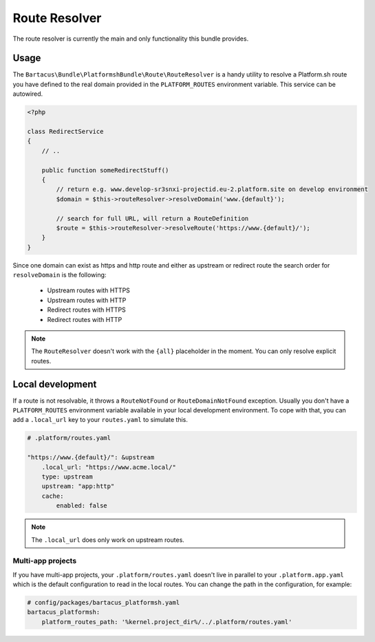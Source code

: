 ==============
Route Resolver
==============

The route resolver is currently the main and only functionality this bundle provides.

Usage
=====

The ``Bartacus\Bundle\PlatformshBundle\Route\RouteResolver`` is a handy utility to resolve a Platform.sh route you have defined to the real domain provided in the ``PLATFORM_ROUTES`` environment variable. This service can be autowired.

.. code-block:: php

    <?php

    class RedirectService
    {
        // ..

        public function someRedirectStuff()
        {
            // return e.g. www.develop-sr3snxi-projectid.eu-2.platform.site on develop environment
            $domain = $this->routeResolver->resolveDomain('www.{default}');

            // search for full URL, will return a RouteDefinition
            $route = $this->routeResolver->resolveRoute('https://www.{default}/');
        }
    }

Since one domain can exist as https and http route and either as upstream or redirect route the search order for ``resolveDomain`` is the following:

    * Upstream routes with HTTPS
    * Upstream routes with HTTP
    * Redirect routes with HTTPS
    * Redirect routes with HTTP

.. note::

    The ``RouteResolver`` doesn't work with the ``{all}`` placeholder in the moment. You can only resolve explicit routes.

Local development
=================

If a route is not resolvable, it throws a ``RouteNotFound`` or ``RouteDomainNotFound`` exception. Usually you don't have a ``PLATFORM_ROUTES`` environment variable available in your local development environment. To cope with that, you can add a ``.local_url`` key to your ``routes.yaml`` to simulate this.

.. code-block:: yaml

    # .platform/routes.yaml

    "https://www.{default}/": &upstream
        .local_url: "https://www.acme.local/"
        type: upstream
        upstream: "app:http"
        cache:
            enabled: false

.. note::

    The ``.local_url`` does only work on upstream routes.

Multi-app projects
------------------

If you have multi-app projects, your ``.platform/routes.yaml`` doesn't live in parallel to your ``.platform.app.yaml`` which is the default configuration to read in the local routes. You can change the path in the configuration, for example:

.. code-block:: yaml

    # config/packages/bartacus_platformsh.yaml
    bartacus_platformsh:
        platform_routes_path: '%kernel.project_dir%/../.platform/routes.yaml'
